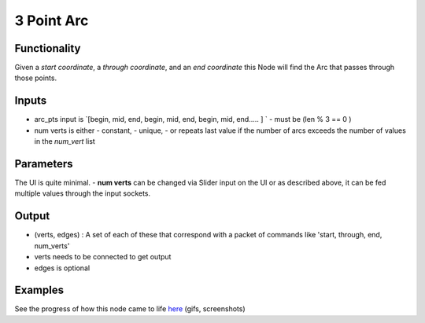 3 Point Arc
===========

Functionality
-------------

Given a *start coordinate*, a *through coordinate*, and an *end coordinate* this Node will find the Arc that passes through those points.

Inputs
------

- arc_pts input is `[begin, mid, end, begin, mid, end, begin, mid, end..... ] ` 
  -  must be (len % 3 == 0 )
- num verts is either  
  - constant, 
  - unique, 
  - or repeats last value if the number of arcs exceeds the number of values in the `num_vert` list

Parameters
----------

The UI is quite minimal. 
- **num verts** can be changed via Slider input on the UI or as described above, it can be fed multiple values through the input sockets.

Output
------ 

- (verts, edges) : A set of each of these that correspond with a packet of commands like 'start, through, end, num_verts'
- verts needs to be connected to get output
- edges is optional

Examples
--------

.. image:: https://cloud.githubusercontent.com/assets/619340/3375992/3bbc0c86-fbd0-11e3-9456-353c77fd0d17.gif

See the progress of how this node came to life `here <https://github.com/nortikin/sverchok/issues/254>`_ (gifs, screenshots)
